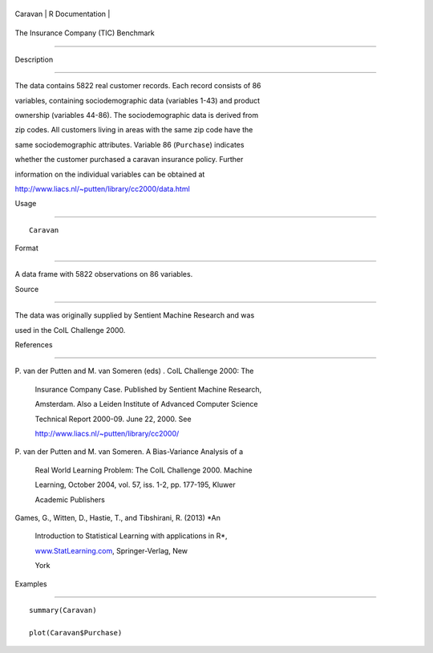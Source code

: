 +-----------+-------------------+
| Caravan   | R Documentation   |
+-----------+-------------------+

The Insurance Company (TIC) Benchmark
-------------------------------------

Description
~~~~~~~~~~~

The data contains 5822 real customer records. Each record consists of 86
variables, containing sociodemographic data (variables 1-43) and product
ownership (variables 44-86). The sociodemographic data is derived from
zip codes. All customers living in areas with the same zip code have the
same sociodemographic attributes. Variable 86 (``Purchase``) indicates
whether the customer purchased a caravan insurance policy. Further
information on the individual variables can be obtained at
http://www.liacs.nl/~putten/library/cc2000/data.html

Usage
~~~~~

::

    Caravan

Format
~~~~~~

A data frame with 5822 observations on 86 variables.

Source
~~~~~~

The data was originally supplied by Sentient Machine Research and was
used in the CoIL Challenge 2000.

References
~~~~~~~~~~

| P. van der Putten and M. van Someren (eds) . CoIL Challenge 2000: The
  Insurance Company Case. Published by Sentient Machine Research,
  Amsterdam. Also a Leiden Institute of Advanced Computer Science
  Technical Report 2000-09. June 22, 2000. See
  http://www.liacs.nl/~putten/library/cc2000/
| P. van der Putten and M. van Someren. A Bias-Variance Analysis of a
  Real World Learning Problem: The CoIL Challenge 2000. Machine
  Learning, October 2004, vol. 57, iss. 1-2, pp. 177-195, Kluwer
  Academic Publishers
| Games, G., Witten, D., Hastie, T., and Tibshirani, R. (2013) *An
  Introduction to Statistical Learning with applications in R*,
  `www.StatLearning.com <www.StatLearning.com>`__, Springer-Verlag, New
  York

Examples
~~~~~~~~

::

    summary(Caravan)
    plot(Caravan$Purchase)
